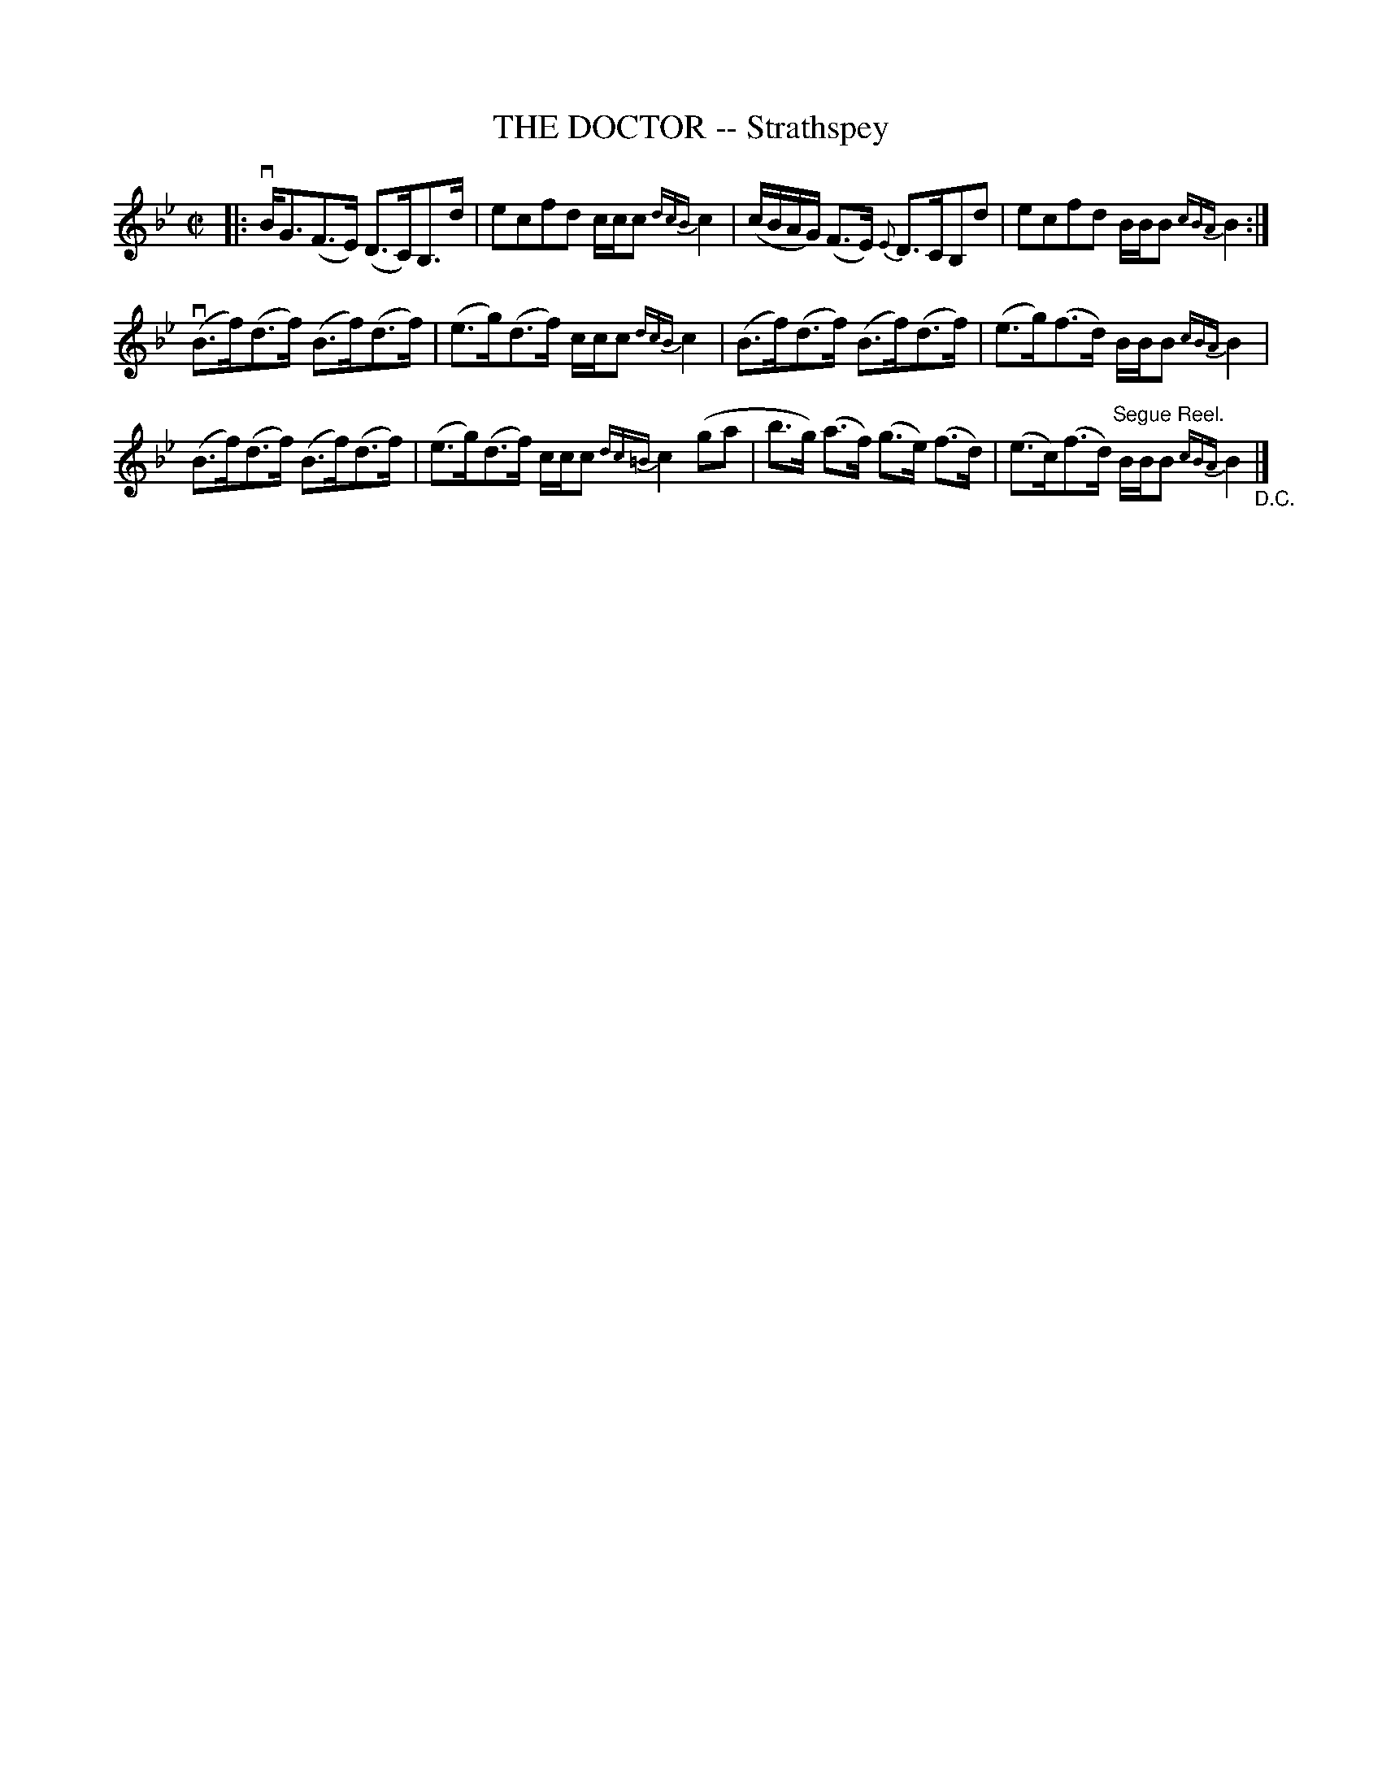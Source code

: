 X: 21211
T: THE DOCTOR -- Strathspey
R: strathspey
B: K\"ohler's Violin Repository, v.2, 1885 p.121 #1
F: http://www.archive.org/details/klersviolinrepos02rugg
Z: 2012 John Chambers <jc:trillian.mit.edu>
M: C|
L: 1/8
K: Bb
|:\
vB<G(F>E) (D>C)B,>d | ecfd c/c/c {dcB}c2 |\
(c/B/A/G/) (F>E) {E}D>CB,d | ecfd B/B/B {cBA}B2 :|
v(B>f)(d>f) (B>f)(d>f) | (e>g)(d>f) c/c/c {dcB}c2 |\
(B>f)(d>f) (B>f)(d>f) | (e>g)(f>d) B/B/B {cBA} B2 |
(B>f)(d>f) (B>f)(d>f) | (e>g)(d>f) c/c/c {dc=B}c2(ga |\
b>g) (a>f) (g>e) (f>d) | (e>c)(f>d) "^Segue Reel."B/B/B {cBA} B2 "_D.C."|]
